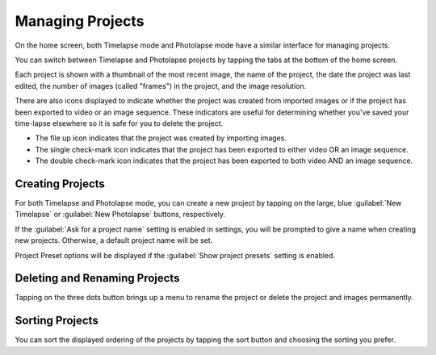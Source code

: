 #################
Managing Projects
#################

On the home screen, both Timelapse mode and Photolapse mode have a similar interface for managing projects.

You can switch between Timelapse and Photolapse projects by tapping the tabs at the bottom of the home screen.

Each project is shown with a thumbnail of the most recent image, the name of the project, the date the project was last edited, the number of images (called "frames") in the project, and the image resolution.

There are also icons displayed to indicate whether the project was created from imported images or if the project has been exported to video or an image sequence. These indicators are useful for determining whether you've saved your time-lapse elsewhere so it is safe for you to delete the project.

- The file up icon indicates that the project was created by importing images.
- The single check-mark icon indicates that the project has been exported to either video OR an image sequence.
- The double check-mark icon indicates that the project has been exported to both video AND an image sequence.


Creating Projects
-----------------

For both Timelapse and Photolapse mode, you can create a new project by tapping on the large, blue :guilabel:`New Timelapse` or :guilabel:`New Photolapse` buttons, respectively.

If the :guilabel:`Ask for a project name` setting is enabled in settings, you will be prompted to give a name when creating new projects. Otherwise, a default project name will be set.

Project Preset options will be displayed if the :guilabel:`Show project presets` setting is enabled.


Deleting and Renaming Projects
------------------------------

Tapping on the three dots button brings up a menu to rename the project or delete the project and images permanently.


Sorting Projects
----------------

You can sort the displayed ordering of the projects by tapping the sort button and choosing the sorting you prefer.

